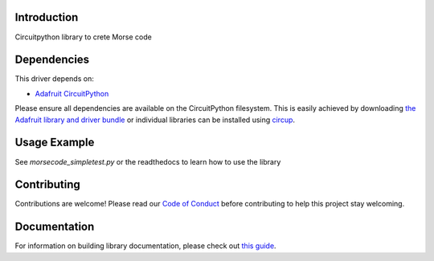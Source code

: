 Introduction
============


.. image:: https://readthedocs.org/projects/circuitpython-morsecode/badge/?version=latest
    :target: https://circuitpython-morsecode.readthedocs.io/
    :alt: Documentation Status

.. image:: https://github.com/jposada202020/CircuitPython_MorseCode/workflows/Build%20CI/badge.svg
    :target: https://github.com/jposada202020/CircuitPython_MorseCode/actions
    :alt: Build Status


.. image:: https://img.shields.io/badge/code%20style-black-000000.svg
    :target: https://github.com/psf/black
    :alt: Code Style: Black

Circuitpython library to crete Morse code


Dependencies
=============
This driver depends on:

* `Adafruit CircuitPython <https://github.com/adafruit/circuitpython>`_

Please ensure all dependencies are available on the CircuitPython filesystem.
This is easily achieved by downloading
`the Adafruit library and driver bundle <https://circuitpython.org/libraries>`_
or individual libraries can be installed using
`circup <https://github.com/adafruit/circup>`_.

Usage Example
=============

See `morsecode_simpletest.py` or the readthedocs to learn how to use the library

Contributing
============

Contributions are welcome! Please read our `Code of Conduct
<https://github.com/jposada202020/CircuitPython_MorseCode/blob/HEAD/CODE_OF_CONDUCT.md>`_
before contributing to help this project stay welcoming.

Documentation
=============

For information on building library documentation, please check out
`this guide <https://learn.adafruit.com/creating-and-sharing-a-circuitpython-library/sharing-our-docs-on-readthedocs#sphinx-5-1>`_.
